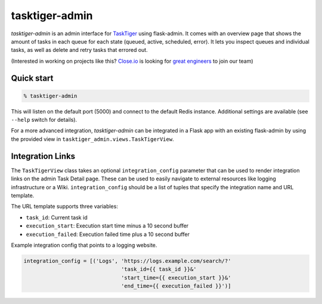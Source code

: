 ===============
tasktiger-admin
===============

*tasktiger-admin* is an admin interface for TaskTiger_ using flask-admin. It
comes with an overview page that shows the amount of tasks in each queue for
each state (queued, active, scheduled, error). It lets you inspect queues and
individual tasks, as well as delete and retry tasks that errored out.

(Interested in working on projects like this? `Close.io`_ is looking for `great engineers`_ to join our team)

.. _TaskTiger: https://github.com/closeio/tasktiger
.. _Close.io: http://close.io
.. _great engineers: http://jobs.close.io


Quick start
-----------

.. code:: bash

  % tasktiger-admin

This will listen on the default port (5000) and connect to the default Redis
instance. Additional settings are available (see ``--help`` switch for
details).

For a more advanced integration, *tasktiger-admin* can be integrated in a Flask
app with an existing flask-admin by using the provided view in
``tasktiger_admin.views.TaskTigerView``.


Integration Links
-----------------
The ``TaskTigerView`` class takes an optional ``integration_config`` parameter
that can be used to render integration links on the admin Task Detail page.
These can be used to easily navigate to external resources like logging
infrastructure or a Wiki. ``integration_config`` should be a list of tuples
that specify the integration name and URL template.

The URL template supports three variables:

* ``task_id``: Current task id
* ``execution_start``: Execution start time minus a 10 second buffer
* ``execution_failed``: Execution failed time plus a 10 second buffer

Example integration config that points to a logging website.

.. code:: python

  integration_config = [('Logs', 'https://logs.example.com/search/?'
                                 'task_id={{ task_id }}&'
                                 'start_time={{ execution_start }}&'
                                 'end_time={{ execution_failed }}')]

